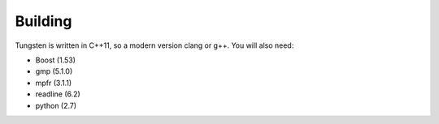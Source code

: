 Building
========

Tungsten is written in C++11, so a modern version clang or g++.
You will also need:

*   Boost (1.53)
*   gmp (5.1.0)
*   mpfr (3.1.1)
*   readline (6.2)
*   python (2.7)
